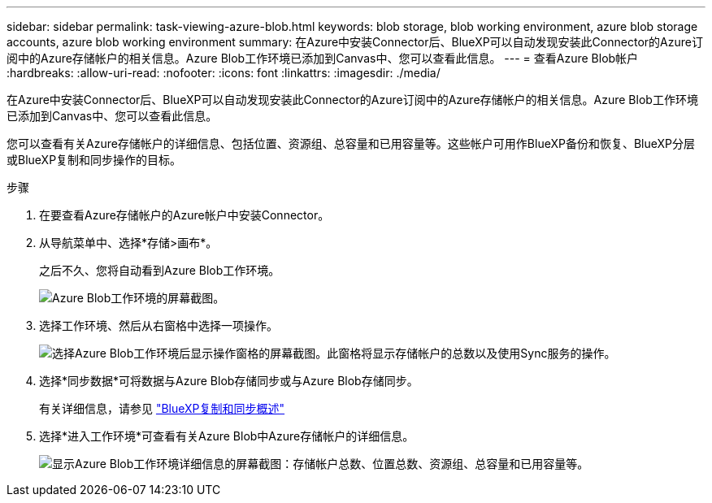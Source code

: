 ---
sidebar: sidebar 
permalink: task-viewing-azure-blob.html 
keywords: blob storage, blob working environment, azure blob storage accounts, azure blob working environment 
summary: 在Azure中安装Connector后、BlueXP可以自动发现安装此Connector的Azure订阅中的Azure存储帐户的相关信息。Azure Blob工作环境已添加到Canvas中、您可以查看此信息。 
---
= 查看Azure Blob帐户
:hardbreaks:
:allow-uri-read: 
:nofooter: 
:icons: font
:linkattrs: 
:imagesdir: ./media/


[role="lead"]
在Azure中安装Connector后、BlueXP可以自动发现安装此Connector的Azure订阅中的Azure存储帐户的相关信息。Azure Blob工作环境已添加到Canvas中、您可以查看此信息。

您可以查看有关Azure存储帐户的详细信息、包括位置、资源组、总容量和已用容量等。这些帐户可用作BlueXP备份和恢复、BlueXP分层或BlueXP复制和同步操作的目标。

.步骤
. 在要查看Azure存储帐户的Azure帐户中安装Connector。
. 从导航菜单中、选择*存储>画布*。
+
之后不久、您将自动看到Azure Blob工作环境。

+
image:screenshot-azure-blob-we.png["Azure Blob工作环境的屏幕截图。"]

. 选择工作环境、然后从右窗格中选择一项操作。
+
image:screenshot-azure-actions.png["选择Azure Blob工作环境后显示操作窗格的屏幕截图。此窗格将显示存储帐户的总数以及使用Sync服务的操作。"]

. 选择*同步数据*可将数据与Azure Blob存储同步或与Azure Blob存储同步。
+
有关详细信息，请参见 https://docs.netapp.com/us-en/bluexp-copy-sync/concept-cloud-sync.html["BlueXP复制和同步概述"^]

. 选择*进入工作环境*可查看有关Azure Blob中Azure存储帐户的详细信息。
+
image:screenshot-azure-blob-details.png["显示Azure Blob工作环境详细信息的屏幕截图：存储帐户总数、位置总数、资源组、总容量和已用容量等。"]


